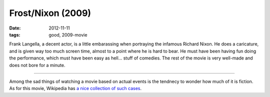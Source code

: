 Frost/Nixon (2009)
==================

:date: 2012-11-11
:tags: good, 2009-movie



Frank Langella, a decent actor, is a little embarassing when portraying
the infamous Richard Nixon. He does a caricature, and is given way too
much screen time, almost to a point where he is hard to bear. He must
have been having fun doing the performance, which must have been easy as
hell... stuff of comedies. The rest of the movie is very well-made and
does not bore for a minute.

--------------

Among the sad things of watching a movie based on actual events is the
tendnecy to wonder how much of it is fiction. As for this movie,
Wikipedia has `a nice collection of such cases`_.

.. _a nice collection of such cases: http://en.wikipedia.org/wiki/Frost/Nixon_(film)#Dramatic_license_and_factual_inaccuracies
